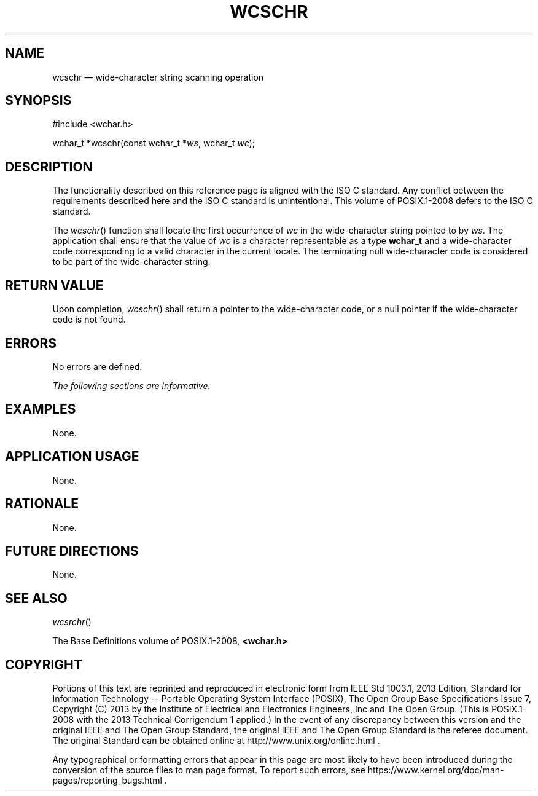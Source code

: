 '\" et
.TH WCSCHR "3" 2013 "IEEE/The Open Group" "POSIX Programmer's Manual"

.SH NAME
wcschr
\(em wide-character string scanning operation
.SH SYNOPSIS
.LP
.nf
#include <wchar.h>
.P
wchar_t *wcschr(const wchar_t *\fIws\fP, wchar_t \fIwc\fP);
.fi
.SH DESCRIPTION
The functionality described on this reference page is aligned with the
ISO\ C standard. Any conflict between the requirements described here and the
ISO\ C standard is unintentional. This volume of POSIX.1\(hy2008 defers to the ISO\ C standard.
.P
The
\fIwcschr\fR()
function shall locate the first occurrence of
.IR wc
in the wide-character string pointed to by
.IR ws .
The application shall ensure that the value of
.IR wc
is a character representable as a type
.BR wchar_t
and a wide-character code corresponding to a valid character in the
current locale. The terminating null wide-character code is considered
to be part of the wide-character string.
.SH "RETURN VALUE"
Upon completion,
\fIwcschr\fR()
shall return a pointer to the wide-character code, or a null pointer if
the wide-character code is not found.
.SH ERRORS
No errors are defined.
.LP
.IR "The following sections are informative."
.SH EXAMPLES
None.
.SH "APPLICATION USAGE"
None.
.SH RATIONALE
None.
.SH "FUTURE DIRECTIONS"
None.
.SH "SEE ALSO"
.IR "\fIwcsrchr\fR\^(\|)"
.P
The Base Definitions volume of POSIX.1\(hy2008,
.IR "\fB<wchar.h>\fP"
.SH COPYRIGHT
Portions of this text are reprinted and reproduced in electronic form
from IEEE Std 1003.1, 2013 Edition, Standard for Information Technology
-- Portable Operating System Interface (POSIX), The Open Group Base
Specifications Issue 7, Copyright (C) 2013 by the Institute of
Electrical and Electronics Engineers, Inc and The Open Group.
(This is POSIX.1-2008 with the 2013 Technical Corrigendum 1 applied.) In the
event of any discrepancy between this version and the original IEEE and
The Open Group Standard, the original IEEE and The Open Group Standard
is the referee document. The original Standard can be obtained online at
http://www.unix.org/online.html .

Any typographical or formatting errors that appear
in this page are most likely
to have been introduced during the conversion of the source files to
man page format. To report such errors, see
https://www.kernel.org/doc/man-pages/reporting_bugs.html .
